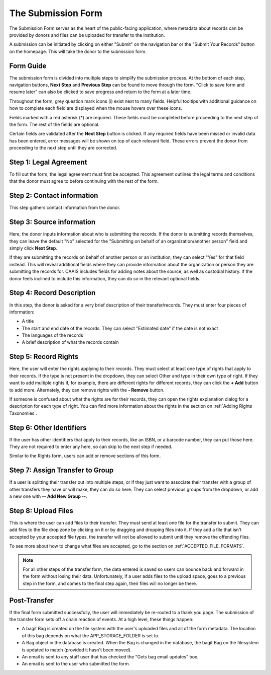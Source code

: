 The Submission Form
===================

The Submission Form serves as the heart of the public-facing application, where metadata about
records can be provided by donors and files can be uploaded for transfer to the institution.

A submission can be initiated by clicking on either "Submit" on the navigation bar or the "Submit
Your Records" button on the homepage. This will take the donor to the submission form.

.. image:: images/access_submission_form.png
    :alt: How to access the submission form


Form Guide
###############

The submission form is divided into multiple steps to simplify the submission process. At the
bottom of each step, navigation buttons, **Next Step** and **Previous Step** can be found to move
through the form. "Click to save form and resume later" can also be clicked to save progress and
return to the form at a later time.

.. image:: images/form_navigation.png
    :alt: Navigation buttons on the transfer form

Throughout the form, grey question mark icons (i) exist next to many fields. Helpful tooltips with
additional guidance on how to complete each field are displayed when the mouse hovers over these
icons.

.. image:: images/mouse_over_help_icon.png
    :alt: Help icons on the transfer form

Fields marked with a red asterisk (*) are required. These fields must be completed before
proceeding to the next step of the form. The rest of the fields are optional.

Certain fields are validated after the **Next Step** button is clicked. If any required fields have
been missed or invalid data has been entered, error messages will be shown on top of each relevant
field. These errors prevent the donor from proceeding to the next step until they are corrected.

.. image:: images/form_error.png
    :alt: Error message on the transfer form

Step 1: Legal Agreement
#######################

To fill out the form, the legal agreement must first be accepted. This agreement outlines the legal
terms and conditions that the donor must agree to before continuing with the rest of the form.

.. image:: images/transfer_step_1.png
    :alt: Step 1 of the transfer form


Step 2: Contact information
###########################

This step gathers contact information from the donor.

.. image:: images/transfer_step_2.png
    :alt: Step 2 of the transfer form


Step 3: Source information
##########################

Here, the donor inputs information about who is submitting the records. If the donor is submitting
records themselves, they can leave the default "No" selected for the "Submitting on behalf of an
organization/another person" field and simply click **Next Step**.

.. image:: images/transfer_step_3_not_on_behalf.png
    :alt: Step 3 of the transfer form, not submitting on behalf of another person or organization

If they are submitting the records on behalf of another person or an institution, they can select
"Yes" for that field instead. This will reveal additional fields where they can provide 
information about the organization or person they are submitting the records for. CAAIS includes
fields for adding notes about the source, as well as custodial history. If the donor feels inclined
to include this information, they can do so in the relevant optional fields.

.. image:: images/transfer_step_3_on_behalf.png
    :alt: Step 3 of the transfer form, submitting on behalf of another person or organization

Step 4: Record Description
##########################

In this step, the donor is asked for a very brief description of their transfer/records. They must
enter four pieces of information:

- A title
- The start and end date of the records. They can select "Estimated date" if the date is not exact
- The languages of the records
- A brief description of what the records contain

.. image:: images/transfer_step_4.png
    :alt: Step 4 of the transfer form


Step 5: Record Rights
#####################

Here, the user will enter the rights applying to their records. They must select at least one type
of rights that apply to their records. If the type is not present in the dropdown, they can select
Other and type in their own type of right. If they want to add multiple rights if, for example,
there are different rights for different records, they can click the **+ Add** button to add more.
Alternately, they can remove rights with the **- Remove** button.

If someone is confused about what the rights are for their records, they can open the rights
explanation dialog for a description for each type of right. You can find more information about the
rights in the section on :ref:`Adding Rights Taxonomies`.

.. image:: images/transfer_step_5.png
    :alt: Step 5 of the transfer form


Step 6: Other Identifiers
#########################

If the user has other identifiers that apply to their records, like an ISBN, or a barcode number,
they can put those here. They are not required to enter any here, so can skip to the next step if
needed.

Similar to the Rights form, users can add or remove sections of this form.

.. image:: images/transfer_step_6.png
    :alt: Step 6 of the transfer form


Step 7: Assign Transfer to Group
################################

If a user is splitting their transfer out into multiple steps, or if they just want to associate
their transfer with a group of other transfers they have or will make, they can do so here. They can
select previous groups from the dropdown, or add a new one with **-- Add New Group --**.

.. image:: images/transfer_step_7.png
    :alt: Step 7 of the transfer form


Step 8: Upload Files
####################

This is where the user can add files to their transfer. They must send at least one file for the
transfer to submit. They can add files to the file drop zone by clicking on it or by dragging and
dropping files into it. If they add a file that isn't accepted by your accepted file types, the
transfer will not be allowed to submit until they remove the offending files.

To see more about how to change what files are accepted, go to the section on
:ref:`ACCEPTED_FILE_FORMATS`.

.. image:: images/transfer_step_8.png
    :alt: Step 8 of the transfer form


.. note::

    For all other steps of the transfer form, the data entered is saved so users can bounce back and
    forward in the form without losing their data. Unfortunately, if a user adds files to the upload
    space, goes to a previous step in the form, and comes to the final step again, their files will
    no longer be there.


Post-Transfer
#############

If the final form submitted successfully, the user will immediately be re-routed to a thank you
page. The submission of the transfer form sets off a chain reaction of events. At a high level,
these things happen:

- A bagit Bag is created on the file system with the user's uploaded files and all of the form
  metadata. The location of this bag depends on what the APP_STORAGE_FOLDER is set to.
- A Bag object in the database is created. When the Bag is changed in the database, the bagit Bag
  on the filesystem is updated to match (provided it hasn't been moved).
- An email is sent to any staff user that has checked the "Gets bag email updates" box.
- An email is sent to the user who submitted the form.
